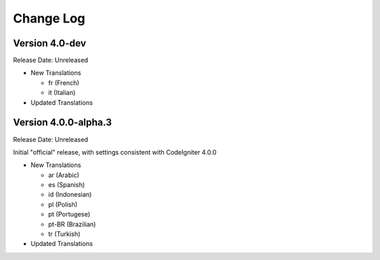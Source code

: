 ##########
Change Log
##########

Version 4.0-dev
===============

Release Date: Unreleased

-   New Translations

    - fr (French)
    - it (Italian)

-   Updated Translations
    
Version 4.0.0-alpha.3
=====================

Release Date: Unreleased

Initial "official" release, with settings consistent with CodeIgniter 4.0.0

-   New Translations

    - ar (Arabic)
    - es (Spanish)
    - id (Indonesian)
    - pl (Polish)
    - pt (Portugese)
    - pt-BR (Brazilian)
    - tr (Turkish)

-   Updated Translations
    
